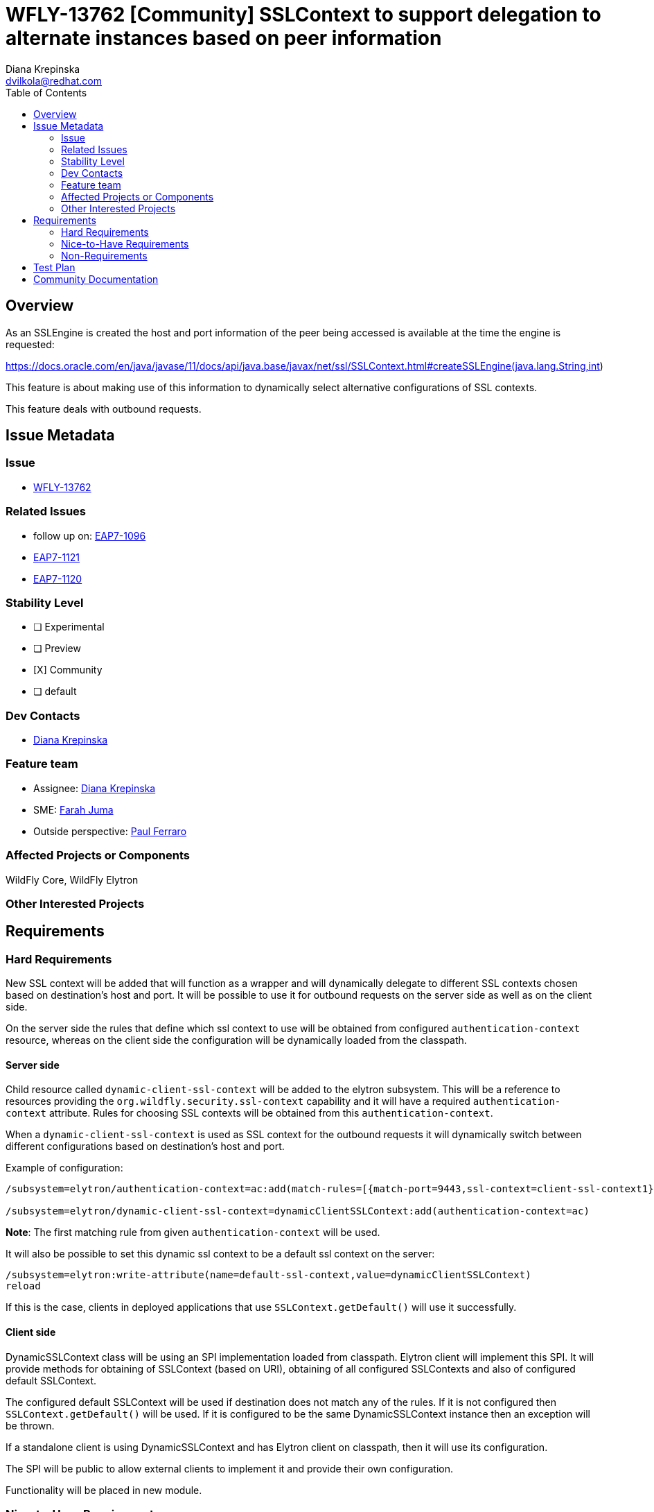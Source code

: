 = WFLY-13762 [Community] SSLContext to support delegation to alternate instances based on peer information
:author:            Diana Krepinska
:email:             dvilkola@redhat.com
:toc:               left
:icons:             font
:idprefix:
:idseparator:       -

== Overview

As an SSLEngine is created the host and port information of the peer being accessed is available at the time the engine is requested:

https://docs.oracle.com/en/java/javase/11/docs/api/java.base/javax/net/ssl/SSLContext.html#createSSLEngine(java.lang.String,int)

This feature is about making use of this information to dynamically select alternative configurations of SSL contexts.

This feature deals with outbound requests.

== Issue Metadata

=== Issue

* https://issues.redhat.com/browse/WFLY-13762[WFLY-13762]

=== Related Issues

* follow up on: https://issues.redhat.com/browse/EAP7-1096[EAP7-1096]
* https://issues.redhat.com/browse/EAP7-1121[EAP7-1121]
* https://issues.redhat.com/browse/EAP7-1121[EAP7-1120]

=== Stability Level
// Choose the planned stability level for the proposed functionality
* [ ] Experimental

* [ ] Preview

* [X] Community

* [ ] default

=== Dev Contacts

* mailto:dvilkola@redhat.com[Diana Krepinska]

=== Feature team

* Assignee: mailto:dvilkola@redhat.com[Diana Krepinska]
* SME: mailto:fjuma@redhat.com[Farah Juma]
* Outside perspective: mailto:paul.ferraro@redhat.com[Paul Ferraro]

=== Affected Projects or Components

WildFly Core, WildFly Elytron

=== Other Interested Projects

== Requirements

=== Hard Requirements

New SSL context will be added that will function as a wrapper and will dynamically delegate to different SSL contexts chosen based on destination's host and port. It will be possible to use it for outbound requests on the server side as well as on the client side.

On the server side the rules that define which ssl context to use will be obtained from configured `authentication-context` resource, whereas on the client side the configuration will be dynamically loaded from the classpath.

==== Server side

Child resource called `dynamic-client-ssl-context` will be added to the elytron subsystem. This will be a reference to resources providing the `org.wildfly.security.ssl-context` capability and it will have a required `authentication-context` attribute. Rules for choosing SSL contexts will be obtained from this `authentication-context`.

When a `dynamic-client-ssl-context` is used as SSL context for the outbound requests it will dynamically switch between different configurations based on destination's host and port.

Example of configuration:

```
/subsystem=elytron/authentication-context=ac:add(match-rules=[{match-port=9443,ssl-context=client-ssl-context1},{match-host="localhost",ssl-context=client-ssl-context2},{ssl-context=ssl-context-to-use-if-no-previous-rule-matches}])

/subsystem=elytron/dynamic-client-ssl-context=dynamicClientSSLContext:add(authentication-context=ac)
```
*Note*: The first matching rule from given `authentication-context` will be used.

It will also be possible to set this dynamic ssl context to be a default ssl context on the server:

```
/subsystem=elytron:write-attribute(name=default-ssl-context,value=dynamicClientSSLContext)
reload
```

If this is the case, clients in deployed applications that use `SSLContext.getDefault()` will use it successfully.

==== Client side

DynamicSSLContext class will be using an SPI implementation loaded from classpath. Elytron client will implement this SPI. It will provide methods for obtaining of SSLContext (based on URI), obtaining of all configured SSLContexts and also of configured default SSLContext.

The configured default SSLContext will be used if destination does not match any of the rules. If it is not configured then `SSLContext.getDefault()` will be used. If it is configured to be the same DynamicSSLContext instance then an exception will be thrown.

If a standalone client is using DynamicSSLContext and has Elytron client on classpath, then it will use its configuration.

The SPI will be public to allow external clients to implement it and provide their own configuration.

Functionality will be placed in new module.

=== Nice-to-Have Requirements

=== Non-Requirements

== Test Plan

Smoke tests of functionality will be placed in wildfly-elytron repository.

Tests surrounding configuration on the server side (add/remove/update of the new `dynamic-client-ssl-context` resource, tests for configuring it as a `default-ssl-context`, and testing that `authentication-context` has to be provided) will be added to the WildFly Core repository.

Test that makes sure that the `dynamic-client-ssl-context` cannot be added in the `DEFAULT` stability level will be added to the WildFly Core repository.

Test of client in the deployment that successfully uses `dynamic-client-ssl-context` by calling `SSLContext.getDefault()` when it is configured to be default ssl context on the server will be placed in WildFly repository. Test configuring `dynamic-client-ssl-context` as `default-ssl-context` and using it for remote outbound connection will be placed in WildFly repository.

== Community Documentation

Community documentation will be placed in WildFly repository.
